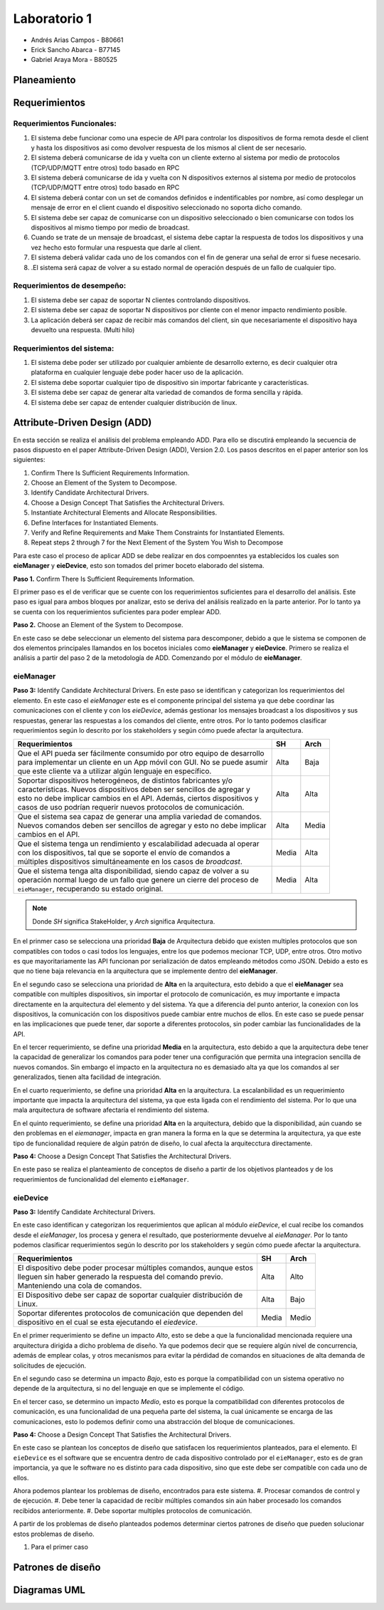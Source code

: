 *************
Laboratorio 1
*************

* Andrés Arias Campos - B80661
* Erick Sancho Abarca - B77145
* Gabriel Araya Mora - B80525

Planeamiento
************

Requerimientos
**************

Requerimientos Funcionales:
===========================

#. El sistema debe funcionar como una especie de API para controlar los dispositivos de forma remota desde el client y hasta los dispositivos asi como devolver respuesta de los mismos al client de ser necesario.
#. El sistema deberá comunicarse de ida y vuelta con un cliente externo al sistema por medio de protocolos (TCP/UDP/MQTT entre otros) todo basado en RPC
#. El sistema deberá comunicarse de ida y vuelta con N dispositivos externos al sistema por medio de protocolos (TCP/UDP/MQTT entre otros) todo basado en RPC
#. El sistema deberá contar con un set de comandos definidos e indentificables por nombre, así como desplegar un mensaje de error en el client cuando el dispositivo seleccionado no soporta dicho comando.
#. El sistema debe ser capaz de comunicarse con un dispositivo seleccionado o bien comunicarse con todos los dispositivos al mismo tiempo por medio de broadcast.
#. Cuando se trate de un mensaje de broadcast, el sistema debe captar la respuesta de todos los dispositivos y una vez hecho esto formular una respuesta que darle al client.
#. El sistema deberá validar cada uno de los comandos con el fin de generar una señal de error si fuese necesario.
#. .El sistema será capaz de volver a su estado normal de operación después de un fallo de cualquier tipo.

Requerimientos de desempeño:
============================

#. El sistema debe ser capaz de soportar N clientes controlando dispositivos.
#. El sistema debe ser capaz de soportar N dispositivos por cliente con el menor impacto rendimiento posible.
#. La aplicación deberá ser capaz de recibir más comandos del client, sin que necesariamente el dispositivo haya devuelto una respuesta. (Multi hilo)

Requerimientos del sistema:
===========================

#. El sistema debe poder ser utilizado por cualquier ambiente de desarrollo externo, es decir cualquier otra plataforma en cualquier lenguaje debe poder hacer uso de la aplicación.
#. El sistema debe soportar cualquier tipo de dispositivo sin importar fabricante y características.
#. El sistema debe ser capaz de generar alta variedad de comandos de forma sencilla y rápida.
#. El sistema debe ser capaz de entender cualquier distribución de linux.

Attribute-Driven Design (ADD)
*****************************


En esta sección se realiza el análisis del problema empleando ADD. Para ello se discutirá empleando la secuencia de pasos dispuesto en el paper Attribute-Driven Design (ADD),
Version 2.0. Los pasos descritos en el paper anterior son los siguientes:

#. Confirm There Is Sufficient Requirements Information.
#. Choose an Element of the System to Decompose.
#. Identify Candidate Architectural Drivers.
#. Choose a Design Concept That Satisfies the Architectural Drivers.
#. Instantiate Architectural Elements and Allocate Responsibilities.
#. Define Interfaces for Instantiated Elements.
#. Verify and Refine Requirements and Make Them Constraints for Instantiated Elements.
#. Repeat steps 2 through 7 for the Next Element of the System You Wish to Decompose


Para este caso el proceso de aplicar ADD se debe realizar en dos compoenntes ya establecidos los cuales son **eieManager** y **eieDevice**, esto son tomados del primer boceto elaborado del sistema. 

**Paso 1.** Confirm There Is Sufficient Requirements Information.

El primer paso es el de verificar que se cuente con los requerimientos suficientes para el desarrollo del análisis. Este paso es igual para ambos bloques por analizar, esto se deriva del análisis realizado en la parte anterior. Por lo tanto ya se cuenta con los requerimientos suficientes para poder emplear ADD.


**Paso 2.** Choose an Element of the System to Decompose.

En este caso se debe seleccionar un elemento del sistema para descomponer, debido a que le sistema se componen de dos elementos principales llamandos en los bocetos iniciales como **eieManager** y **eieDevice**. Primero se realiza el análisis a partir del paso 2 de la metodología de ADD. Comenzando por el módulo de **eieManager**.

**eieManager**
==============


**Paso 3:** Identify Candidate Architectural Drivers.
En este paso se identifican y categorizan los requerimientos del elemento. En este caso el `eieManager` este es el componente principal del sistema ya que debe coordinar las comunicaciones con el cliente y con los `eieDevice`, además gestionar los mensajes broadcast a los dispositivos y sus respuestas, generar las respuestas a los comandos del cliente, entre otros. Por lo tanto podemos clasificar requerimientos según lo descrito por los stakeholders y según cómo puede afectar la arquitectura.


+---------------------------------------------------------------------------+--------+--------+
| Requerimientos                                                            | SH     | Arch   |
+===========================================================================+========+========+
|| Que el API pueda ser fácilmente consumido por otro equipo de desarrollo  | Alta   | Baja   |
|| para implementar un cliente en un App móvil con GUI. No se puede asumir  |        |        |
|| que este cliente va a utilizar algún lenguaje en específico.             |        |        |
+---------------------------------------------------------------------------+--------+--------+
|| Soportar dispositivos heterogéneos, de distintos fabricantes y/o         | Alta   |  Alta  |
|| características. Nuevos dispositivos deben ser sencillos de agregar y    |        |        |
|| esto no debe implicar cambios en el API. Además, ciertos dispositivos y  |        |        |
|| casos de uso podrían requerir nuevos protocolos de comunicación.         |        |        |
+---------------------------------------------------------------------------+--------+--------+
|| Que el sistema sea capaz de generar una amplia variedad de comandos.     |  Alta  |  Media |
|| Nuevos comandos deben ser sencillos de agregar y esto no debe implicar   |        |        |
|| cambios en el API.                                                       |        |        |
+---------------------------------------------------------------------------+--------+--------+
|| Que el sistema tenga un rendimiento y escalabilidad adecuada al operar   |  Media |  Alta  |
|| con los dispositivos, tal que se soporte el envío de comandos a          |        |        |
|| múltiples dispositivos simultáneamente en los casos de `broadcast`.      |        |        |
+---------------------------------------------------------------------------+--------+--------+
|| Que el sistema tenga alta disponibilidad, siendo capaz de volver a su    |  Media |  Alta  |
|| operación normal luego de un fallo que genere un cierre del proceso de   |        |        |
|| ``eieManager``, recuperando su estado original.                          |        |        |
+---------------------------------------------------------------------------+--------+--------+

.. note::
   Donde `SH` significa StakeHolder, y `Arch` significa Arquitectura.


En el prinmer caso se selecciona una prioridad **Baja** de Arquitectura debido que existen multiples protocolos que son compatibles con todos o casi todos los lenguajes, entre los que podemos mecionar TCP, UDP, entre otros. Otro motivo es que mayoritariamente las API funcionan por serialización de datos empleando métodos como JSON. Debido a esto es que no tiene baja relevancia en la arquitectura que se implemente dentro del **eieManager**. 

En el segundo caso se selecciona una prioridad de **Alta** en la arquitectura, esto debido a que el **eieManager** sea compatible con multiples dispositivos, sin importar el protocolo de comunicación, es muy importante e impacta directamente en la arquitectura del elemento y del sistema. Ya que a diferencia del punto anterior, la conexion con los dispositivos, la comunicación con los dispositivos puede cambiar entre muchos de ellos. En este caso se puede pensar en las implicaciones que puede tener, dar soporte a diferentes protocolos, sin poder cambiar las funcionalidades de la API. 

En el tercer requerimiento, se define una prioridad **Media** en la arquitectura, esto debido a que la arquitectura debe tener la capacidad de generalizar los comandos para poder tener una configuración que permita una integracion sencilla de nuevos comandos. Sin embargo el impacto en la arquitectura no es demasiado alta ya que los comandos al ser generalizados, tienen alta facilidad de integración.

En el cuarto requerimiento, se define una prioridad **Alta** en la arquitectura. La escalanbilidad es un requerimiento importante que impacta la arquitectura del sistema, ya que esta ligada con el rendimiento del sistema. Por lo que una mala arquitectura de software afectaría el rendimiento del sistema.

En el quinto requerimiento, se define una prioridad **Alta** en la arquitectura, debido que la disponibilidad, aún cuando se den problemas en el `eiemanager`, impacta en gran manera la forma en la que se determina la arquitectura, ya que este tipo de funcionalidad requiere de algún patrón de diseño, lo cual afecta la arquitecctura directamente.



**Paso 4:** Choose a Design Concept That Satisfies the Architectural Drivers.

En este paso se realiza el planteamiento de conceptos de diseño a partir de los objetivos planteados y de los requerimientos de funcionalidad del elemento ``eieManager``.




**eieDevice**
=============

**Paso 3:** Identify Candidate Architectural Drivers.

En este caso identifican y categorizan los requerimientos que aplican al módulo `eieDevice`, el cual recibe los comandos desde el `eieManager`, los procesa y genera el resultado, que posteriormente devuelve al `eieManager`. Por lo tanto podemos clasificar requerimientos según lo descrito por los stakeholders y según cómo puede afectar la arquitectura.

+----------------------------------------------------------------------+-------+-------+
| Requerimientos                                                       | SH    | Arch  |
+======================================================================+=======+=======+
|| El dispositivo debe poder procesar múltiples comandos, aunque estos | Alta  | Alto  |
|| lleguen sin haber generado la respuesta del comando previo.         |       |       |
|| Manteniendo una cola de comandos.                                   |       |       |
+----------------------------------------------------------------------+-------+-------+
|| El Dispositivo debe ser capaz de soportar cualquier distribución de | Alta  | Bajo  |
|| Linux.                                                              |       |       |
+----------------------------------------------------------------------+-------+-------+
|| Soportar diferentes protocolos de comunicación que dependen del     | Media | Medio |
|| dispositivo en el cual se esta ejecutando el `eiedevice`.           |       |       |
+----------------------------------------------------------------------+-------+-------+

En el primer requerimiento se define un impacto `Alto`, esto se debe a que la funcionalidad mencionada requiere una arquitectura dirigida a dicho problema de diseño. Ya que podemos decir que se requiere algún nivel de concurrencia, además de emplear colas, y otros mecanismos para evitar la pérdidad de comandos en situaciones de alta demanda de solicitudes de ejecución.

En el segundo caso se determina un impacto `Bajo`, esto es porque la compatibilidad con un sistema operativo no depende de la arquitectura, si no del lenguaje en que se implemente el código.

En el tercer caso, se determino un impacto `Medio`, esto es porque la compatibilidad con diferentes protocolos de comunicación, es una funcionalidad de una pequeña parte del sistema, la cual únicamente se encarga de las comunicaciones, esto lo podemos definir como una abstracción del bloque de comunicaciones.


**Paso 4:** Choose a Design Concept That Satisfies the Architectural Drivers.

En este caso se plantean los conceptos de diseño que satisfacen los requerimientos planteados, para el elemento. El ``eieDevice`` es el software que se encuentra dentro de cada dispositivo controlado por el ``eieManager``, esto es de gran importancia, ya que le software no es distinto para cada dispositivo, sino que este debe ser compatible con cada uno de ellos. 



Ahora podemos plantear los problemas de diseño, encontrados para este sistema.
#. Procesar comandos de control y de ejecución.
#. Debe tener la capacidad de recibir múltiples comandos sin aún haber procesado los comandos recibidos anteriormente. 
#. Debe soportar multiples protocolos de comunicación.

A partir de los problemas de diseño planteados podemos determinar ciertos patrones de diseño que pueden solucionar estos problemas de diseño.

#. Para el primer caso





Patrones de diseño
******************


Diagramas UML
*************


